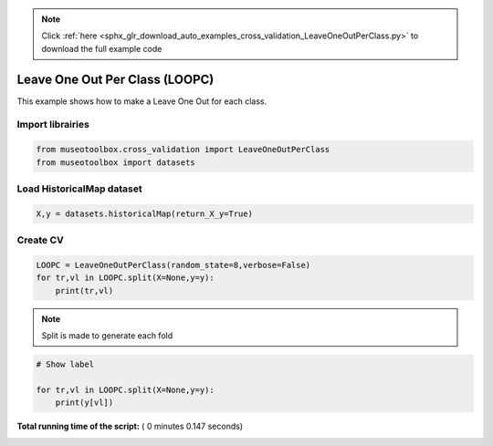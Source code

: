 .. note::
    :class: sphx-glr-download-link-note

    Click :ref:`here <sphx_glr_download_auto_examples_cross_validation_LeaveOneOutPerClass.py>` to download the full example code
.. rst-class:: sphx-glr-example-title

.. _sphx_glr_auto_examples_cross_validation_LeaveOneOutPerClass.py:


Leave One Out Per Class (LOOPC)
======================================================

This example shows how to make a Leave One Out for each class.



Import librairies
-------------------------------------------



.. code-block:: python


    from museotoolbox.cross_validation import LeaveOneOutPerClass
    from museotoolbox import datasets







Load HistoricalMap dataset
-------------------------------------------



.. code-block:: python


    X,y = datasets.historicalMap(return_X_y=True)







Create CV
-------------------------------------------



.. code-block:: python

    LOOPC = LeaveOneOutPerClass(random_state=8,verbose=False)
    for tr,vl in LOOPC.split(X=None,y=y):
        print(tr,vl)





.. rst-class:: sphx-glr-script-out

 Out:

 .. code-block:: none

    [ 1599  1600  1601 ...,  9560  9561 10321] [ 6183  8386  2217  8824 10322]
    [ 1599  1600  1601 ...,  9560 10321 10322] [12584  1472   832  8885  9561]
    [ 1599  1600  1601 ...,  9561 10321 10322] [3488 1409 2733 8843 9508]
    [ 1599  1600  1601 ...,  9561 10321 10322] [1838  721 2874 9002 9509]
    [ 1599  1600  1601 ...,  9561 10321 10322] [6302 1550 2814 8964 9457]
    [ 1599  1600  1601 ...,  9561 10321 10322] [3808  677 2899 9135 9560]
    [ 1599  1600  1601 ...,  9561 10321 10322] [ 3487 10243  2828  1291  9458]
    [ 1599  1600  1601 ...,  9560  9561 10322] [ 3988  8369   690  8979 10321]


.. note::
   Split is made to generate each fold



.. code-block:: python


    # Show label

    for tr,vl in LOOPC.split(X=None,y=y):
        print(y[vl])
    
        



.. rst-class:: sphx-glr-script-out

 Out:

 .. code-block:: none

    [1 2 3 4 5]
    [1 2 3 4 5]
    [1 2 3 4 5]
    [1 2 3 4 5]
    [1 2 3 4 5]
    [1 2 3 4 5]
    [1 2 3 4 5]
    [1 2 3 4 5]


**Total running time of the script:** ( 0 minutes  0.147 seconds)


.. _sphx_glr_download_auto_examples_cross_validation_LeaveOneOutPerClass.py:


.. only :: html

 .. container:: sphx-glr-footer
    :class: sphx-glr-footer-example



  .. container:: sphx-glr-download

     :download:`Download Python source code: LeaveOneOutPerClass.py <LeaveOneOutPerClass.py>`



  .. container:: sphx-glr-download

     :download:`Download Jupyter notebook: LeaveOneOutPerClass.ipynb <LeaveOneOutPerClass.ipynb>`


.. only:: html

 .. rst-class:: sphx-glr-signature

    `Gallery generated by Sphinx-Gallery <https://sphinx-gallery.readthedocs.io>`_
